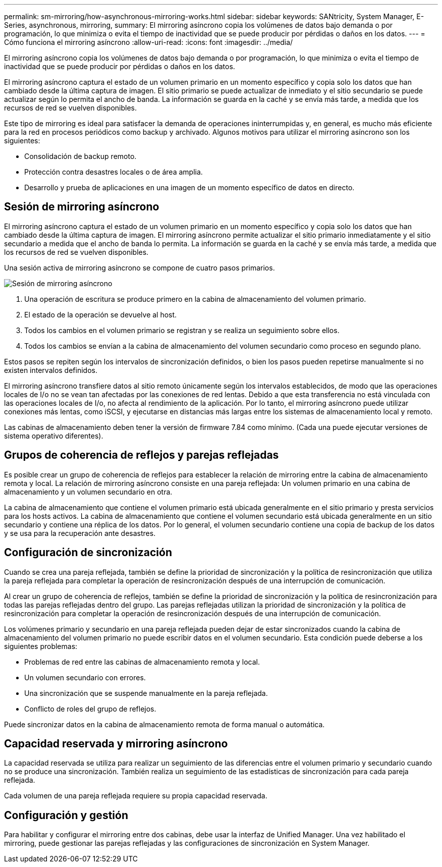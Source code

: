 ---
permalink: sm-mirroring/how-asynchronous-mirroring-works.html 
sidebar: sidebar 
keywords: SANtricity, System Manager, E-Series, asynchronous, mirroring, 
summary: El mirroring asíncrono copia los volúmenes de datos bajo demanda o por programación, lo que minimiza o evita el tiempo de inactividad que se puede producir por pérdidas o daños en los datos. 
---
= Cómo funciona el mirroring asíncrono
:allow-uri-read: 
:icons: font
:imagesdir: ../media/


[role="lead"]
El mirroring asíncrono copia los volúmenes de datos bajo demanda o por programación, lo que minimiza o evita el tiempo de inactividad que se puede producir por pérdidas o daños en los datos.

El mirroring asíncrono captura el estado de un volumen primario en un momento específico y copia solo los datos que han cambiado desde la última captura de imagen. El sitio primario se puede actualizar de inmediato y el sitio secundario se puede actualizar según lo permita el ancho de banda. La información se guarda en la caché y se envía más tarde, a medida que los recursos de red se vuelven disponibles.

Este tipo de mirroring es ideal para satisfacer la demanda de operaciones ininterrumpidas y, en general, es mucho más eficiente para la red en procesos periódicos como backup y archivado. Algunos motivos para utilizar el mirroring asíncrono son los siguientes:

* Consolidación de backup remoto.
* Protección contra desastres locales o de área amplia.
* Desarrollo y prueba de aplicaciones en una imagen de un momento específico de datos en directo.




== Sesión de mirroring asíncrono

El mirroring asíncrono captura el estado de un volumen primario en un momento específico y copia solo los datos que han cambiado desde la última captura de imagen. El mirroring asíncrono permite actualizar el sitio primario inmediatamente y el sitio secundario a medida que el ancho de banda lo permita. La información se guarda en la caché y se envía más tarde, a medida que los recursos de red se vuelven disponibles.

Una sesión activa de mirroring asíncrono se compone de cuatro pasos primarios.

image::../media/sam-1130-dwg-async-mirroring-session.gif[Sesión de mirroring asíncrono]

. Una operación de escritura se produce primero en la cabina de almacenamiento del volumen primario.
. El estado de la operación se devuelve al host.
. Todos los cambios en el volumen primario se registran y se realiza un seguimiento sobre ellos.
. Todos los cambios se envían a la cabina de almacenamiento del volumen secundario como proceso en segundo plano.


Estos pasos se repiten según los intervalos de sincronización definidos, o bien los pasos pueden repetirse manualmente si no existen intervalos definidos.

El mirroring asíncrono transfiere datos al sitio remoto únicamente según los intervalos establecidos, de modo que las operaciones locales de I/o no se vean tan afectadas por las conexiones de red lentas. Debido a que esta transferencia no está vinculada con las operaciones locales de I/o, no afecta al rendimiento de la aplicación. Por lo tanto, el mirroring asíncrono puede utilizar conexiones más lentas, como iSCSI, y ejecutarse en distancias más largas entre los sistemas de almacenamiento local y remoto.

Las cabinas de almacenamiento deben tener la versión de firmware 7.84 como mínimo. (Cada una puede ejecutar versiones de sistema operativo diferentes).



== Grupos de coherencia de reflejos y parejas reflejadas

Es posible crear un grupo de coherencia de reflejos para establecer la relación de mirroring entre la cabina de almacenamiento remota y local. La relación de mirroring asíncrono consiste en una pareja reflejada: Un volumen primario en una cabina de almacenamiento y un volumen secundario en otra.

La cabina de almacenamiento que contiene el volumen primario está ubicada generalmente en el sitio primario y presta servicios para los hosts activos. La cabina de almacenamiento que contiene el volumen secundario está ubicada generalmente en un sitio secundario y contiene una réplica de los datos. Por lo general, el volumen secundario contiene una copia de backup de los datos y se usa para la recuperación ante desastres.



== Configuración de sincronización

Cuando se crea una pareja reflejada, también se define la prioridad de sincronización y la política de resincronización que utiliza la pareja reflejada para completar la operación de resincronización después de una interrupción de comunicación.

Al crear un grupo de coherencia de reflejos, también se define la prioridad de sincronización y la política de resincronización para todas las parejas reflejadas dentro del grupo. Las parejas reflejadas utilizan la prioridad de sincronización y la política de resincronización para completar la operación de resincronización después de una interrupción de comunicación.

Los volúmenes primario y secundario en una pareja reflejada pueden dejar de estar sincronizados cuando la cabina de almacenamiento del volumen primario no puede escribir datos en el volumen secundario. Esta condición puede deberse a los siguientes problemas:

* Problemas de red entre las cabinas de almacenamiento remota y local.
* Un volumen secundario con errores.
* Una sincronización que se suspende manualmente en la pareja reflejada.
* Conflicto de roles del grupo de reflejos.


Puede sincronizar datos en la cabina de almacenamiento remota de forma manual o automática.



== Capacidad reservada y mirroring asíncrono

La capacidad reservada se utiliza para realizar un seguimiento de las diferencias entre el volumen primario y secundario cuando no se produce una sincronización. También realiza un seguimiento de las estadísticas de sincronización para cada pareja reflejada.

Cada volumen de una pareja reflejada requiere su propia capacidad reservada.



== Configuración y gestión

Para habilitar y configurar el mirroring entre dos cabinas, debe usar la interfaz de Unified Manager. Una vez habilitado el mirroring, puede gestionar las parejas reflejadas y las configuraciones de sincronización en System Manager.
